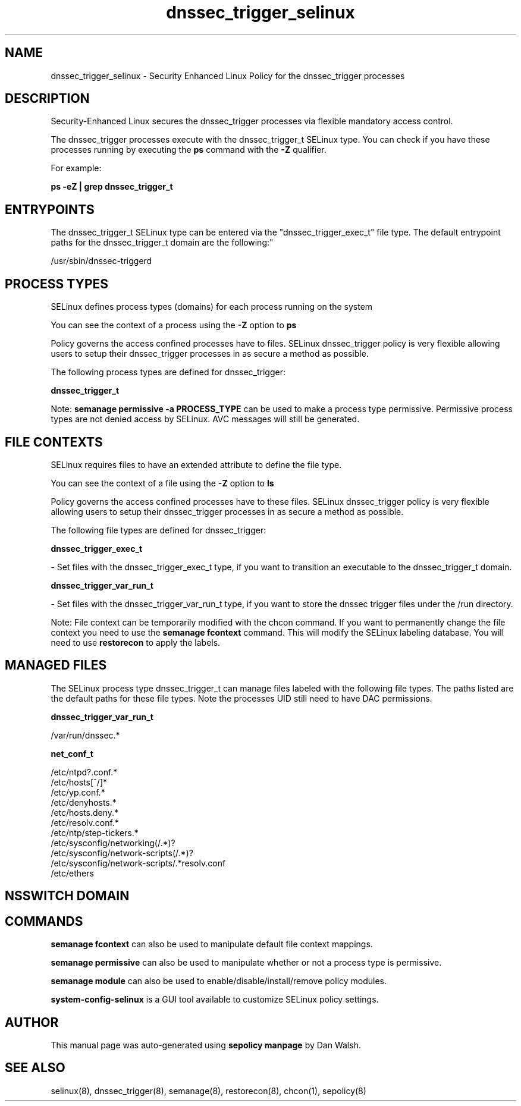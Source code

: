 .TH  "dnssec_trigger_selinux"  "8"  "12-11-01" "dnssec_trigger" "SELinux Policy documentation for dnssec_trigger"
.SH "NAME"
dnssec_trigger_selinux \- Security Enhanced Linux Policy for the dnssec_trigger processes
.SH "DESCRIPTION"

Security-Enhanced Linux secures the dnssec_trigger processes via flexible mandatory access control.

The dnssec_trigger processes execute with the dnssec_trigger_t SELinux type. You can check if you have these processes running by executing the \fBps\fP command with the \fB\-Z\fP qualifier.

For example:

.B ps -eZ | grep dnssec_trigger_t


.SH "ENTRYPOINTS"

The dnssec_trigger_t SELinux type can be entered via the "dnssec_trigger_exec_t" file type.  The default entrypoint paths for the dnssec_trigger_t domain are the following:"

/usr/sbin/dnssec-triggerd
.SH PROCESS TYPES
SELinux defines process types (domains) for each process running on the system
.PP
You can see the context of a process using the \fB\-Z\fP option to \fBps\bP
.PP
Policy governs the access confined processes have to files.
SELinux dnssec_trigger policy is very flexible allowing users to setup their dnssec_trigger processes in as secure a method as possible.
.PP
The following process types are defined for dnssec_trigger:

.EX
.B dnssec_trigger_t
.EE
.PP
Note:
.B semanage permissive -a PROCESS_TYPE
can be used to make a process type permissive. Permissive process types are not denied access by SELinux. AVC messages will still be generated.

.SH FILE CONTEXTS
SELinux requires files to have an extended attribute to define the file type.
.PP
You can see the context of a file using the \fB\-Z\fP option to \fBls\bP
.PP
Policy governs the access confined processes have to these files.
SELinux dnssec_trigger policy is very flexible allowing users to setup their dnssec_trigger processes in as secure a method as possible.
.PP
The following file types are defined for dnssec_trigger:


.EX
.PP
.B dnssec_trigger_exec_t
.EE

- Set files with the dnssec_trigger_exec_t type, if you want to transition an executable to the dnssec_trigger_t domain.


.EX
.PP
.B dnssec_trigger_var_run_t
.EE

- Set files with the dnssec_trigger_var_run_t type, if you want to store the dnssec trigger files under the /run directory.


.PP
Note: File context can be temporarily modified with the chcon command.  If you want to permanently change the file context you need to use the
.B semanage fcontext
command.  This will modify the SELinux labeling database.  You will need to use
.B restorecon
to apply the labels.

.SH "MANAGED FILES"

The SELinux process type dnssec_trigger_t can manage files labeled with the following file types.  The paths listed are the default paths for these file types.  Note the processes UID still need to have DAC permissions.

.br
.B dnssec_trigger_var_run_t

	/var/run/dnssec.*
.br

.br
.B net_conf_t

	/etc/ntpd?\.conf.*
.br
	/etc/hosts[^/]*
.br
	/etc/yp\.conf.*
.br
	/etc/denyhosts.*
.br
	/etc/hosts\.deny.*
.br
	/etc/resolv\.conf.*
.br
	/etc/ntp/step-tickers.*
.br
	/etc/sysconfig/networking(/.*)?
.br
	/etc/sysconfig/network-scripts(/.*)?
.br
	/etc/sysconfig/network-scripts/.*resolv\.conf
.br
	/etc/ethers
.br

.SH NSSWITCH DOMAIN

.SH "COMMANDS"
.B semanage fcontext
can also be used to manipulate default file context mappings.
.PP
.B semanage permissive
can also be used to manipulate whether or not a process type is permissive.
.PP
.B semanage module
can also be used to enable/disable/install/remove policy modules.

.PP
.B system-config-selinux
is a GUI tool available to customize SELinux policy settings.

.SH AUTHOR
This manual page was auto-generated using
.B "sepolicy manpage"
by Dan Walsh.

.SH "SEE ALSO"
selinux(8), dnssec_trigger(8), semanage(8), restorecon(8), chcon(1), sepolicy(8)
